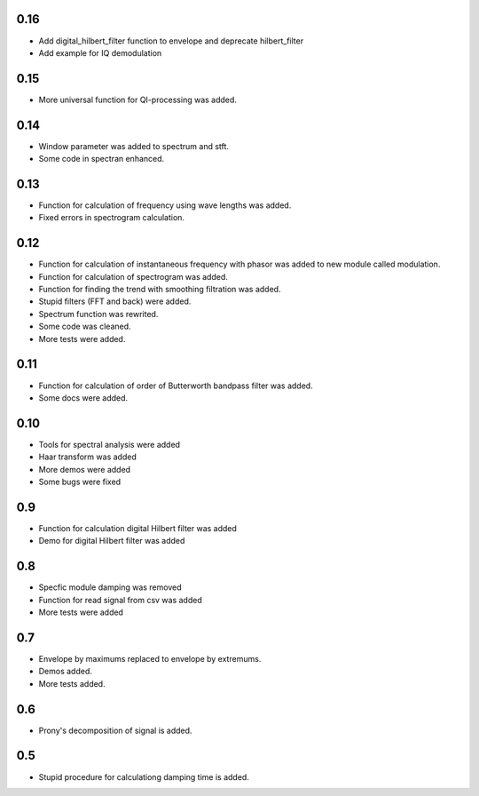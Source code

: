 0.16
====

* Add digital_hilbert_filter function to envelope and deprecate hilbert_filter
* Add example for IQ demodulation

0.15
====

* More universal function for QI-processing was added.

0.14
====

* Window parameter was added to spectrum and stft.
* Some code in spectran enhanced.

0.13
====
* Function for calculation of frequency using wave lengths was added.
* Fixed errors in spectrogram calculation.

0.12
====

* Function for calculation of instantaneous frequency with phasor was added to new module called modulation.
* Function for calculation of spectrogram was added.
* Function for finding the trend with smoothing filtration was added.
* Stupid filters (FFT and back) were added.
* Spectrum function was rewrited.
* Some code was cleaned.
* More tests were added.

0.11
====

* Function for calculation of order of Butterworth bandpass filter was added.
* Some docs were added.

0.10
====

* Tools for spectral analysis were added
* Haar transform was added
* More demos were added
* Some bugs were fixed

0.9
===

* Function for calculation digital Hilbert filter was added 
* Demo for digital Hilbert filter was added

0.8
===

* Specfic module damping was removed
* Function for read signal from csv was added
* More tests were added

0.7
===

* Envelope by maximums replaced to envelope by extremums.
* Demos added.
* More tests added.


0.6
===

* Prony's decomposition of signal is added.


0.5
===

* Stupid procedure for calculationg damping time is added.
